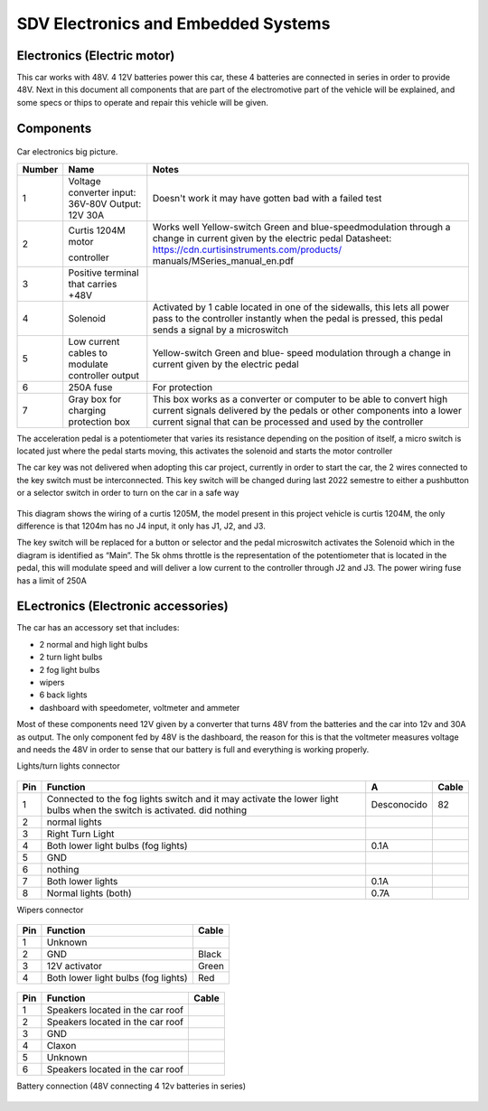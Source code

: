 SDV Electronics and Embedded Systems
====================================



Electronics (Electric motor)
----------------------------
This car works with 48V. 4 12V batteries power this car, these 4 batteries are connected in series in order to provide 48V. Next in this document all components that are part of the electromotive part of the vehicle will be explained, and some specs or thips to operate and repair this vehicle will be given.

Components
----------

.. figure:: /images/car_electronics_bigpicture.png
   :align: center
   :alt: car_picture
   :figclass: align-center
   :height: 400px
   :width: 300px

Car electronics big picture.

========  ========================== =======================================================
Number    Name                                            Notes
========  ========================== =======================================================
1         Voltage converter          Doesn't work it may have gotten bad with a failed test
          input: 36V-80V
          Output: 12V 30A             

2         Curtis 1204M motor         Works well Yellow-switch Green and blue-speedmodulation
                                     through a change in current given by the electric pedal
                                     Datasheet: 
                                     https://cdn.curtisinstruments.com/products/
                                     manuals/MSeries_manual_en.pdf

          controller

3         Positive terminal that
          carries +48V

4         Solenoid                   Activated by 1 cable located in one of the sidewalls, 
                                     this lets all power pass to the controller instantly 
                                     when the pedal is pressed, this pedal
                                     sends a signal by a microswitch

5         Low current cables to      Yellow-switch
          modulate controller output Green and blue- speed modulation through a change in
                                     current given by the electric pedal

6          250A fuse                 For protection

7         Gray box for charging      This box works as a converter or computer to be able to
          protection box             convert high current signals delivered by the pedals or
                                     other components into a lower current signal that can
                                     be processed and used by the controller
========  ========================== =======================================================


The acceleration pedal is a potentiometer that varies its resistance depending on the  position of itself, a micro switch is located just where the pedal starts moving, this activates the solenoid and starts the motor controller 

The car key was not delivered when adopting this car project, currently in order to start the car, the 2 wires connected to the key switch must be interconnected. This key switch will be changed during last 2022 semestre to either a pushbutton or a selector switch in order to turn on the car in a safe way

.. figure:: /images/diagrama_sdv.png
   :align: center
   :alt: car_picture
   :figclass: align-center
   :height: 400px
   :width: 400px

This diagram shows the wiring of a curtis 1205M, the model present in this project vehicle is curtis 1204M, the only difference is that 1204m has no J4 input, it only has J1, J2, and J3.

The key switch will be replaced for a button or selector and the pedal microswitch activates the Solenoid which in the diagram is identified as “Main”. The 5k ohms throttle is the representation of the potentiometer that is located in the pedal, this will modulate speed and will deliver a low current to the controller through J2 and J3. The power wiring fuse has a limit of 250A

ELectronics (Electronic accessories)
------------------------------------

The car has an accessory set that includes:

* 2 normal and high light bulbs
* 2 turn light bulbs
* 2 fog light bulbs
* wipers
* 6 back lights
* dashboard with speedometer, voltmeter and ammeter

Most of these components need 12V given by a converter that turns 48V from the batteries and the car into 12v and 30A as output. The only component fed by 48V is the dashboard, the reason for this is that the voltmeter measures voltage and needs the 48V in order to sense that our battery is full and everything is working properly.

Lights/turn lights connector

.. figure:: /images/lights_connector.png
   :align: center
   :alt: car_picture
   :figclass: align-center
   :height: 400px
   :width: 400px
   
=== ===================================================== ================ ========
Pin Function                                              A                Cable
=== ===================================================== ================ ========
1   Connected to the fog lights switch and it may 
    activate the lower light bulbs when the switch is 
    activated. did nothing                                Desconocido      82

2   normal lights

3   Right Turn Light

4   Both lower light bulbs (fog lights)                   0.1A

5   GND

6   nothing

7   Both lower lights                                     0.1A

8   Normal lights (both)                                  0.7A

=== ===================================================== ================ ========

Wipers connector

.. figure:: /images/wipers_connector_sdv.png
   :align: center
   :alt: car_picture
   :figclass: align-center
   :height: 400px
   :width: 400px


=== ===================================================== ========
Pin Function                                              Cable
=== ===================================================== ========
1   Unknown                           

2   GND                                                   Black

3   12V activator                                         Green

4   Both lower light bulbs (fog lights)                   Red

=== ===================================================== ========

.. figure:: /images/wipers_connector_sdv_2.png
   :align: center
   :alt: car_picture
   :figclass: align-center
   :height: 400px
   :width: 400px






=== ===================================================== ========
Pin Function                                              Cable
=== ===================================================== ========
1   Speakers located in the car roof                           

2   Speakers located in the car roof                      

3   GND                      

4   Claxon

5   Unknown

6   Speakers located in the car roof 

=== ===================================================== ========

Battery connection (48V connecting 4 12v batteries in series)


.. figure:: /images/battery_connections_sdv.png
   :align: center
   :alt: car_picture
   :figclass: align-center
   :height: 400px
   :width: 400px

